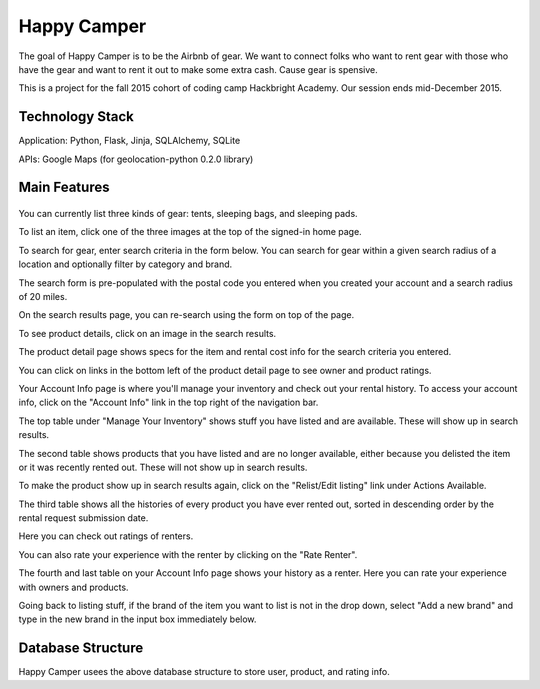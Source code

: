 =============
Happy Camper
=============

The goal of Happy Camper is to be the Airbnb of gear. We want to
connect folks who want to rent gear with those who have the gear and want to rent it out
to make some extra cash. Cause gear is spensive.

This is a project for the fall 2015 cohort of coding camp Hackbright
Academy. Our session ends mid-December 2015. 


Technology Stack
================
Application: Python, Flask, Jinja, SQLAlchemy, SQLite

APIs: Google Maps (for geolocation-python 0.2.0 library)


Main Features
================
 .. image:: /static/img/readme_list_or_search.jpg

You can currently list three kinds of gear: tents, sleeping bags, and sleeping pads.

To list an item, click one of the three images at the top of the signed-in home page.

To search for gear, enter search criteria in the form below. You can search for gear within a given search radius of a location and optionally filter by category and brand.

The search form is pre-populated with the postal code you entered when you created your account and a search radius of 20 miles.


.. image:: /static/img/readme_search_results.jpg

On the search results page, you can re-search using the form on top of the page.

To see product details, click on an image in the search results.


.. image:: /static/img/readme_productdetail.jpg

The product detail page shows specs for the item and rental cost info for the search criteria you entered.


.. image:: /static/img/readme_ownerratings.jpg
.. image:: /static/img/readme_productratings.jpg

You can click on links in the bottom left of the product detail page to see owner and product ratings.


.. image:: /static/img/readme_accountinfo.jpg

Your Account Info page is where you'll manage your inventory and check out your rental history. To access your account info, click on the "Account Info" link in the top right of the navigation bar.

The top table under "Manage Your Inventory" shows stuff you have listed and are available. These will show up in search results.


.. image:: /static/img/readme_second_and_third_tables.jpg

The second table shows products that you have listed and are no longer available, either because you delisted the item or it was recently rented out. These will not show up in search results. 

To make the product show up in search results again, click on the "Relist/Edit listing" link under Actions Available.


.. image:: /static/img/readme_renterrating.jpg

The third table shows all the histories of every product you have ever rented out, sorted in descending order by the rental request submission date. 

Here you can check out ratings of renters.


.. image:: /static/img/readme_raterenter.jpg

You can also rate your experience with the renter by clicking on the "Rate Renter".


.. image:: /static/img/readme_fourthtable.jpg

The fourth and last table on your Account Info page shows your history as a renter. Here you can rate your experience with owners and products.


.. image:: /static/img/readme_liststuff.jpg

Going back to listing stuff, if the brand of the item you want to list is not in the drop down, select "Add a new brand" and type in the new brand in the input box immediately below.


Database Structure
=================
.. image:: /static/img/HappyCamper_database_structure.jpg

Happy Camper usees the above database structure to store user, product, and rating info.





   

